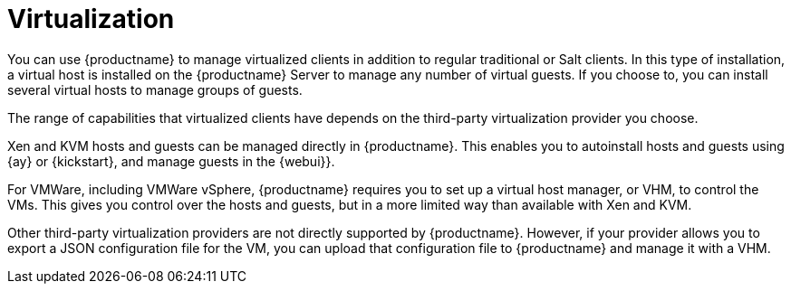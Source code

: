 [[virtualization]]
= Virtualization

You can use {productname} to manage virtualized clients in addition to regular traditional or Salt clients.
In this type of installation, a virtual host is installed on the {productname} Server to manage any number of virtual guests.
If you choose to, you can install several virtual hosts to manage groups of guests.

The range of capabilities that virtualized clients have depends on the third-party virtualization provider you choose.

Xen and KVM hosts and guests can be managed directly in {productname}.
This enables you to autoinstall hosts and guests using {ay} or {kickstart}, and manage guests in the {webui}}.

For VMWare, including VMWare vSphere, {productname} requires you to set up a virtual host manager, or VHM, to control the VMs.
This gives you control over the hosts and guests, but in a more limited way than available with Xen and KVM.

// So I looked it up in their docs: "VMWare vSphere is a suite of virtualization applications that includes ESXi and vCenter Server". So I think using "VMWare vSphere" implies ESXi and vCenter without having to spell them out. Happy to be proven wrong. --LKB 2019-07-10

Other third-party virtualization providers are not directly supported by {productname}.
However, if your provider allows you to export a JSON configuration file for the VM, you can upload that configuration file to {productname} and manage it with a VHM.

////
We could probably use a diagram here, to convey the meaning behind this:
Virtual Host Managers (VHMs) can be used to manage one or more virtual hosts.
Virtual Hosts are hypervisors provided by a third party.
Each virtual host can contain one or more virtual guests.
--LKB 2017-07-15
